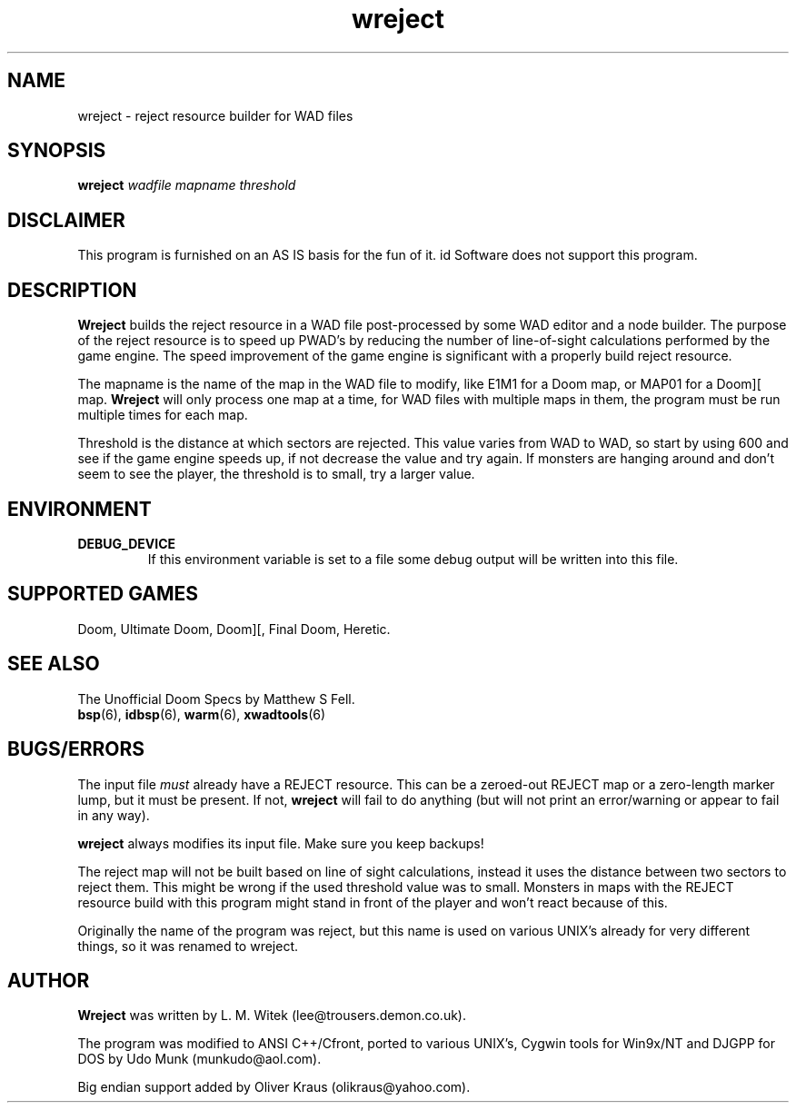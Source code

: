 .TH wreject 6 "15 June 2001"

.SH NAME
wreject \- reject resource builder for WAD files

.SH SYNOPSIS
.B wreject
.I wadfile mapname threshold

.SH DISCLAIMER
This program is furnished on an AS IS basis for the fun of it.
id Software does not support this program.

.SH DESCRIPTION
.B Wreject
builds the reject resource in a WAD file post-processed by some WAD
editor and a node builder. The purpose of the reject resource is to
speed up PWAD's by reducing the number of line-of-sight calculations
performed by the game engine. The speed improvement of the game engine
is significant with a properly build reject resource.
.P
The mapname is the name of the map in the WAD file to modify, like
E1M1 for a Doom map, or MAP01 for a Doom][ map.
.B Wreject
will only process one map at a time, for WAD files with multiple
maps in them, the program must be run multiple times for each map.
.P
Threshold is the distance at which sectors are rejected. This value
varies from WAD to WAD, so start by using 600 and see if the game engine
speeds up, if not decrease the value and try again. If monsters are
hanging around and don't seem to see the player, the threshold is
to small, try a larger value.

.SH "ENVIRONMENT"
.TP
.B DEBUG_DEVICE
If this environment variable is set to a file some debug output
will be written into this file.

.SH SUPPORTED GAMES
Doom, Ultimate Doom, Doom][, Final Doom, Heretic.

.SH SEE ALSO
The Unofficial Doom Specs by Matthew S Fell.
.br
.BR bsp "(6), "
.BR idbsp "(6), "
.BR warm "(6), "
.BR xwadtools (6)

.SH BUGS/ERRORS
The input file
.I must
already have a REJECT resource. This can be a zeroed-out REJECT map
or a zero\-length marker lump, but it must be present. If not,
.B wreject
will fail to do anything (but will not print an error/warning or
appear to fail in any way).
.P
.B wreject
always modifies its input file. Make sure you keep backups!
.P
The reject map will not be built based on line of sight calculations,
instead it uses the distance between two sectors to reject them. This
might be wrong if the used threshold value was to small. Monsters in
maps with the REJECT resource build with this program might stand in
front of the player and won't react because of this.
.LP
Originally the name of the program was reject, but this name is used
on various UNIX's already for very different things, so it was renamed
to wreject.

.SH AUTHOR
.B Wreject
was written by L. M. Witek (lee@trousers.demon.co.uk).
.LP
The program was modified to ANSI C++/Cfront, ported to various UNIX's, Cygwin
tools for Win9x/NT and DJGPP for DOS by Udo Munk (munkudo@aol.com).
.LP
Big endian support added by Oliver Kraus (olikraus@yahoo.com).
